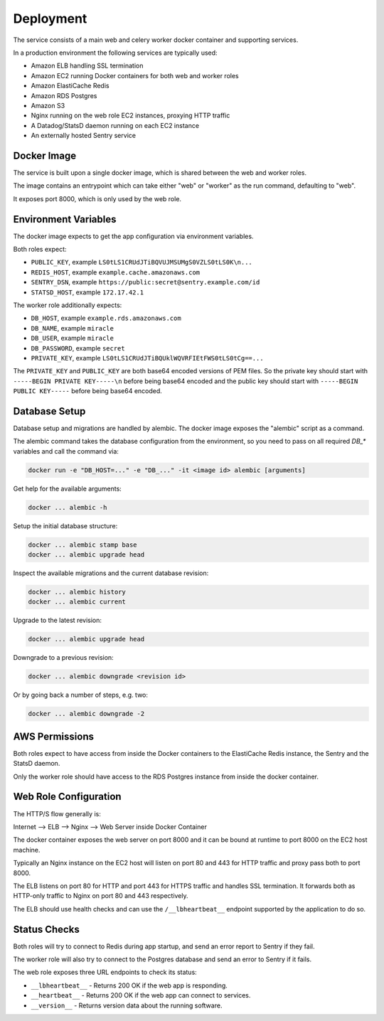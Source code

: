 ==========
Deployment
==========

The service consists of a main web and celery worker docker container
and supporting services.

In a production environment the following services are typically used:

- Amazon ELB handling SSL termination
- Amazon EC2 running Docker containers for both web and worker roles
- Amazon ElastiCache Redis
- Amazon RDS Postgres
- Amazon S3
- Nginx running on the web role EC2 instances, proxying HTTP traffic
- A Datadog/StatsD daemon running on each EC2 instance
- An externally hosted Sentry service


Docker Image
============

The service is built upon a single docker image, which is shared between
the web and worker roles.

The image contains an entrypoint which can take either "web" or "worker"
as the run command, defaulting to "web".

It exposes port 8000, which is only used by the web role.


Environment Variables
=====================

The docker image expects to get the app configuration via environment
variables.

Both roles expect:

* ``PUBLIC_KEY``, example ``LS0tLS1CRUdJTiBQVUJMSUMgS0VZLS0tLS0K\n...``
* ``REDIS_HOST``, example ``example.cache.amazonaws.com``
* ``SENTRY_DSN``, example ``https://public:secret@sentry.example.com/id``
* ``STATSD_HOST``, example ``172.17.42.1``

The worker role additionally expects:

* ``DB_HOST``, example ``example.rds.amazonaws.com``
* ``DB_NAME``, example ``miracle``
* ``DB_USER``, example ``miracle``
* ``DB_PASSWORD``, example ``secret``
* ``PRIVATE_KEY``, example ``LS0tLS1CRUdJTiBQUklWQVRFIEtFWS0tLS0tCg==...``

The ``PRIVATE_KEY`` and ``PUBLIC_KEY`` are both base64 encoded versions
of PEM files. So the private key should start with
``-----BEGIN PRIVATE KEY-----\n`` before being base64 encoded and the
public key should start with ``-----BEGIN PUBLIC KEY-----`` before being
base64 encoded.


Database Setup
==============

Database setup and migrations are handled by alembic. The docker image
exposes the "alembic" script as a command.

The alembic command takes the database configuration from the environment,
so you need to pass on all required `DB_*` variables and call the command
via:

.. code-block:: bash

    docker run -e "DB_HOST=..." -e "DB_..." -it <image id> alembic [arguments]

Get help for the available arguments:

.. code-block:: bash

    docker ... alembic -h

Setup the initial database structure:

.. code-block:: bash

    docker ... alembic stamp base
    docker ... alembic upgrade head

Inspect the available migrations and the current database revision:

.. code-block:: bash

    docker ... alembic history
    docker ... alembic current

Upgrade to the latest revision:

.. code-block:: bash

    docker ... alembic upgrade head

Downgrade to a previous revision:

.. code-block:: bash

    docker ... alembic downgrade <revision id>

Or by going back a number of steps, e.g. two:

.. code-block:: bash

    docker ... alembic downgrade -2


AWS Permissions
===============

Both roles expect to have access from inside the Docker containers
to the ElastiCache Redis instance, the Sentry and the StatsD daemon.

Only the worker role should have access to the RDS Postgres instance
from inside the docker container.


Web Role Configuration
======================

The HTTP/S flow generally is:

Internet --> ELB --> Nginx --> Web Server inside Docker Container

The docker container exposes the web server on port 8000 and it can
be bound at runtime to port 8000 on the EC2 host machine.

Typically an Nginx instance on the EC2 host will listen on port
80 and 443 for HTTP traffic and proxy pass both to port 8000.

The ELB listens on port 80 for HTTP and port 443 for HTTPS traffic
and handles SSL termination. It forwards both as HTTP-only traffic
to Nginx on port 80 and 443 respectively.

The ELB should use health checks and can use the ``/__lbheartbeat__``
endpoint supported by the application to do so.


Status Checks
=============

Both roles will try to connect to Redis during app startup, and send
an error report to Sentry if they fail.

The worker role will also try to connect to the Postgres database and
send an error to Sentry if it fails.

The web role exposes three URL endpoints to check its status:

* ``__lbheartbeat__`` - Returns 200 OK if the web app is responding.
* ``__heartbeat__`` - Returns 200 OK if the web app can connect to services.
* ``__version__`` - Returns version data about the running software.
